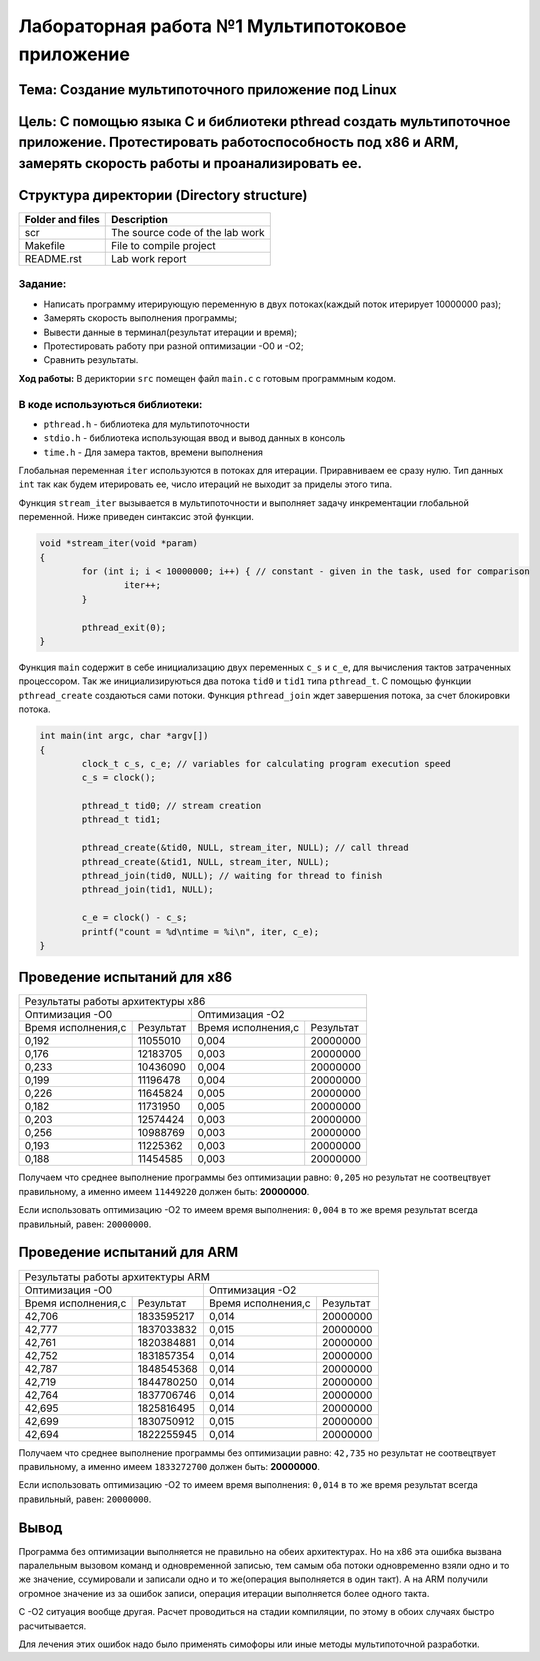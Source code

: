 Лабораторная работа №1 Мультипотоковое приложение
=================================================

Тема: Создание мультипоточного приложение под Linux
---------------------------------

Цель: С помощью языка С и библиотеки pthread создать мультипоточное приложение. Протестировать работоспособность под х86 и ARM, замерять скорость работы и проанализировать ее.
------------------------------------

Структура директории (Directory structure)
-------------------------------------------
+-------------------+----------------------------------+ 
| Folder and files  |            Description           |
+===================+==================================+ 
|        scr        | The source code of the lab work  |
+-------------------+----------------------------------+ 
|       Makefile    |     File to compile project      | 
+-------------------+----------------------------------+ 
|       README.rst  |         Lab work report          |
+-------------------+----------------------------------+

**Задание:**
~~~~
* Написать программу итерирующую переменную в двух потоках(каждый поток итерирует 10000000 раз);
* Замерять скорость выполнения программы;
* Вывести данные в терминал(результат итерации и время);
* Протестировать работу при разной оптимизации -О0 и -О2;
* Сравнить результаты.

**Ход работы:**
В дериктории ``src`` помещен файл ``main.c`` с готовым программным кодом.

В коде используються библиотеки:
~~~~
* ``pthread.h`` - библиотека для мультипоточности
* ``stdio.h``   - библиотека использующая ввод и вывод данных в консоль
* ``time.h``    - Для замера тактов, времени выполнения

Глобальная переменная ``iter`` используются в потоках для итерации. Приравниваем ее сразу нулю. Тип данных ``int`` 
так как будем итерировать ее, число итераций не выходит за приделы этого типа.

Функция ``stream_iter`` вызывается в мультипоточности и выполняет задачу инкрементации глобальной переменной. 
Ниже приведен синтаксис этой функции.

.. code-block:: C

  void *stream_iter(void *param) 
  {
          for (int i; i < 10000000; i++) { // constant - given in the task, used for comparison
                  iter++;
          }
  
          pthread_exit(0);
  }

Функция ``main`` содержит в себе инициализацию двух переменных ``c_s`` и ``c_e``, для вычисления тактов затраченных процессором. 
Так же инициализируються два потока ``tid0`` и ``tid1`` типа ``pthread_t``. С помощью функции ``pthread_create`` создаються сами потоки.
Функция ``pthread_join`` ждет завершения потока, за счет блокировки потока.

.. code-block:: C

  int main(int argc, char *argv[])
  {
          clock_t c_s, c_e; // variables for calculating program execution speed
          c_s = clock();
  
          pthread_t tid0; // stream creation
          pthread_t tid1;
  
          pthread_create(&tid0, NULL, stream_iter, NULL); // call thread
          pthread_create(&tid1, NULL, stream_iter, NULL);
          pthread_join(tid0, NULL); // waiting for thread to finish
          pthread_join(tid1, NULL);
  
          c_e = clock() - c_s;
          printf("count = %d\ntime = %i\n", iter, c_e);
  }

Проведение испытаний для х86
-------------

+-------------------------------------------------------------------------------------------------------+
|Результаты работы архитектуры x86                                                                      |
+---------------------------------------------------+---------------------------------------------------+
|                   Оптимизация -О0                 |  Оптимизация -О2                                  |
+------------------------+--------------------------+------------------------+--------------------------+
| Время исполнения,с     | Результат                | Время исполнения,с     | Результат                |
+------------------------+--------------------------+------------------------+--------------------------+
| 0,192                  | 11055010                 | 0,004                  | 20000000                 |
+------------------------+--------------------------+------------------------+--------------------------+
| 0,176                  | 12183705                 | 0,003                  | 20000000                 |
+------------------------+--------------------------+------------------------+--------------------------+
| 0,233                  | 10436090                 | 0,004                  | 20000000                 |
+------------------------+--------------------------+------------------------+--------------------------+
| 0,199                  | 11196478                 | 0,004                  | 20000000                 |
+------------------------+--------------------------+------------------------+--------------------------+
| 0,226                  | 11645824                 | 0,005                  | 20000000                 |
+------------------------+--------------------------+------------------------+--------------------------+
| 0,182                  | 11731950                 | 0,005                  | 20000000                 |
+------------------------+--------------------------+------------------------+--------------------------+
| 0,203                  | 12574424                 | 0,003                  | 20000000                 |
+------------------------+--------------------------+------------------------+--------------------------+
| 0,256                  | 10988769                 | 0,003                  | 20000000                 |
+------------------------+--------------------------+------------------------+--------------------------+
| 0,193                  | 11225362                 | 0,003                  | 20000000                 |
+------------------------+--------------------------+------------------------+--------------------------+
| 0,188                  | 11454585                 | 0,003                  | 20000000                 |
+------------------------+--------------------------+------------------------+--------------------------+

Получаем что среднее выполнение программы без оптимизации равно: ``0,205`` но результат не соотвецтвует правильному, 
а именно имеем ``11449220`` должен быть: **20000000**.

Если использовать оптимизацию -О2 то имеем время выполнения: ``0,004`` в то же время результат всегда правильный, равен: ``20000000``.

Проведение испытаний для ARM
-------------

+-------------------------------------------------------------------------------------------------------+
|Результаты работы архитектуры ARM                                                                      |
+---------------------------------------------------+---------------------------------------------------+
|                   Оптимизация -О0                 |  Оптимизация -О2                                  |
+------------------------+--------------------------+------------------------+--------------------------+
| Время исполнения,с     | Результат                | Время исполнения,с     | Результат                |
+------------------------+--------------------------+------------------------+--------------------------+
| 42,706                 | 1833595217               | 0,014                  | 20000000                 |
+------------------------+--------------------------+------------------------+--------------------------+
| 42,777                 | 1837033832               | 0,015                  | 20000000                 |
+------------------------+--------------------------+------------------------+--------------------------+
| 42,761                 | 1820384881               | 0,014                  | 20000000                 |
+------------------------+--------------------------+------------------------+--------------------------+
| 42,752                 | 1831857354               | 0,014                  | 20000000                 |
+------------------------+--------------------------+------------------------+--------------------------+
| 42,787                 | 1848545368               | 0,014                  | 20000000                 |
+------------------------+--------------------------+------------------------+--------------------------+
| 42,719                 | 1844780250               | 0,014                  | 20000000                 |
+------------------------+--------------------------+------------------------+--------------------------+
| 42,764                 | 1837706746               | 0,014                  | 20000000                 |
+------------------------+--------------------------+------------------------+--------------------------+
| 42,695                 | 1825816495               | 0,014                  | 20000000                 |
+------------------------+--------------------------+------------------------+--------------------------+
| 42,699                 | 1830750912               | 0,015                  | 20000000                 |
+------------------------+--------------------------+------------------------+--------------------------+
| 42,694                 | 1822255945               | 0,014                  | 20000000                 |
+------------------------+--------------------------+------------------------+--------------------------+

Получаем что среднее выполнение программы без оптимизации равно: ``42,735`` но результат не соотвецтвует правильному, 
а именно имеем ``1833272700`` должен быть: **20000000**.

Если использовать оптимизацию -О2 то имеем время выполнения: ``0,014`` в то же время результат всегда правильный, равен: ``20000000``.

Вывод
----

Программа без оптимизации выполняется не правильно на обеих архитектурах. Но на х86 эта ошибка вызвана паралельным вызовом команд и 
одновременной записью, тем самым оба потоки одновременно взяли одно и то же значение, ссумировали и записали одно и то же(операция 
выполняется в один такт). А на ARM получили огромное значение из за ошибок записи, операция итерации выполняется более одного такта.

С -О2 ситуация вообще другая. Расчет проводиться на стадии компиляции, по этому в обоих случаях быстро расчитывается.

Для лечения этих ошибок надо было применять симофоры или иные методы мультипоточной разработки.



